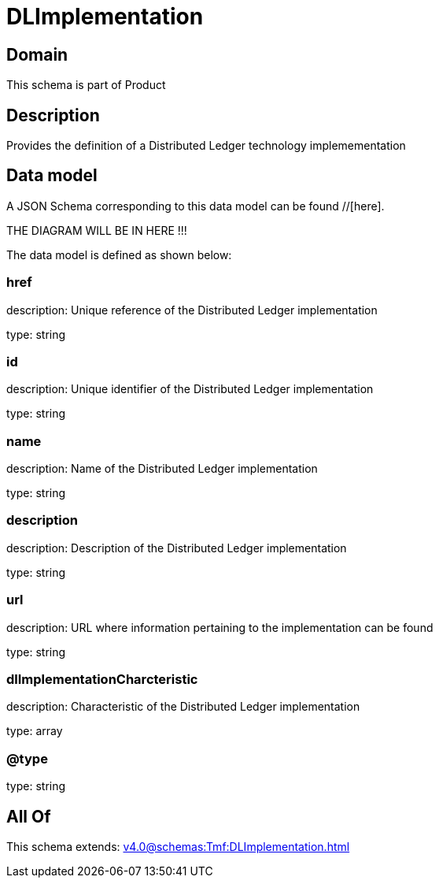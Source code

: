 = DLImplementation

[#domain]
== Domain

This schema is part of Product

[#description]
== Description
Provides the definition of a Distributed Ledger technology implemementation


[#data_model]
== Data model

A JSON Schema corresponding to this data model can be found //[here].

THE DIAGRAM WILL BE IN HERE !!!


The data model is defined as shown below:


=== href
description: Unique reference of the Distributed Ledger implementation

type: string


=== id
description: Unique identifier of the Distributed Ledger implementation

type: string


=== name
description: Name of the Distributed Ledger implementation

type: string


=== description
description: Description of the Distributed Ledger implementation

type: string


=== url
description: URL where information pertaining to the implementation can be found

type: string


=== dlImplementationCharcteristic
description: Characteristic of the Distributed Ledger implementation

type: array


=== @type
type: string


[#all_of]
== All Of

This schema extends: xref:v4.0@schemas:Tmf:DLImplementation.adoc[]
